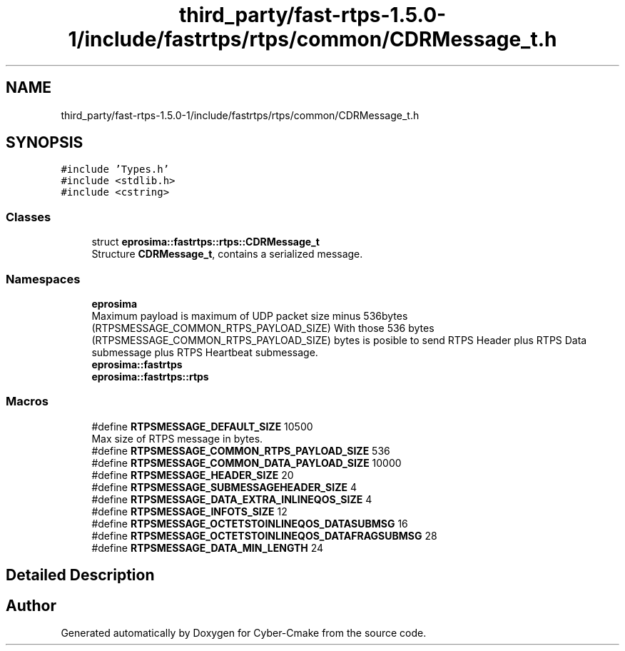 .TH "third_party/fast-rtps-1.5.0-1/include/fastrtps/rtps/common/CDRMessage_t.h" 3 "Sun Sep 3 2023" "Version 8.0" "Cyber-Cmake" \" -*- nroff -*-
.ad l
.nh
.SH NAME
third_party/fast-rtps-1.5.0-1/include/fastrtps/rtps/common/CDRMessage_t.h
.SH SYNOPSIS
.br
.PP
\fC#include 'Types\&.h'\fP
.br
\fC#include <stdlib\&.h>\fP
.br
\fC#include <cstring>\fP
.br

.SS "Classes"

.in +1c
.ti -1c
.RI "struct \fBeprosima::fastrtps::rtps::CDRMessage_t\fP"
.br
.RI "Structure \fBCDRMessage_t\fP, contains a serialized message\&. "
.in -1c
.SS "Namespaces"

.in +1c
.ti -1c
.RI " \fBeprosima\fP"
.br
.RI "Maximum payload is maximum of UDP packet size minus 536bytes (RTPSMESSAGE_COMMON_RTPS_PAYLOAD_SIZE) With those 536 bytes (RTPSMESSAGE_COMMON_RTPS_PAYLOAD_SIZE) bytes is posible to send RTPS Header plus RTPS Data submessage plus RTPS Heartbeat submessage\&. "
.ti -1c
.RI " \fBeprosima::fastrtps\fP"
.br
.ti -1c
.RI " \fBeprosima::fastrtps::rtps\fP"
.br
.in -1c
.SS "Macros"

.in +1c
.ti -1c
.RI "#define \fBRTPSMESSAGE_DEFAULT_SIZE\fP   10500"
.br
.RI "Max size of RTPS message in bytes\&. "
.ti -1c
.RI "#define \fBRTPSMESSAGE_COMMON_RTPS_PAYLOAD_SIZE\fP   536"
.br
.ti -1c
.RI "#define \fBRTPSMESSAGE_COMMON_DATA_PAYLOAD_SIZE\fP   10000"
.br
.ti -1c
.RI "#define \fBRTPSMESSAGE_HEADER_SIZE\fP   20"
.br
.ti -1c
.RI "#define \fBRTPSMESSAGE_SUBMESSAGEHEADER_SIZE\fP   4"
.br
.ti -1c
.RI "#define \fBRTPSMESSAGE_DATA_EXTRA_INLINEQOS_SIZE\fP   4"
.br
.ti -1c
.RI "#define \fBRTPSMESSAGE_INFOTS_SIZE\fP   12"
.br
.ti -1c
.RI "#define \fBRTPSMESSAGE_OCTETSTOINLINEQOS_DATASUBMSG\fP   16"
.br
.ti -1c
.RI "#define \fBRTPSMESSAGE_OCTETSTOINLINEQOS_DATAFRAGSUBMSG\fP   28"
.br
.ti -1c
.RI "#define \fBRTPSMESSAGE_DATA_MIN_LENGTH\fP   24"
.br
.in -1c
.SH "Detailed Description"
.PP 

.br
 
.SH "Author"
.PP 
Generated automatically by Doxygen for Cyber-Cmake from the source code\&.
